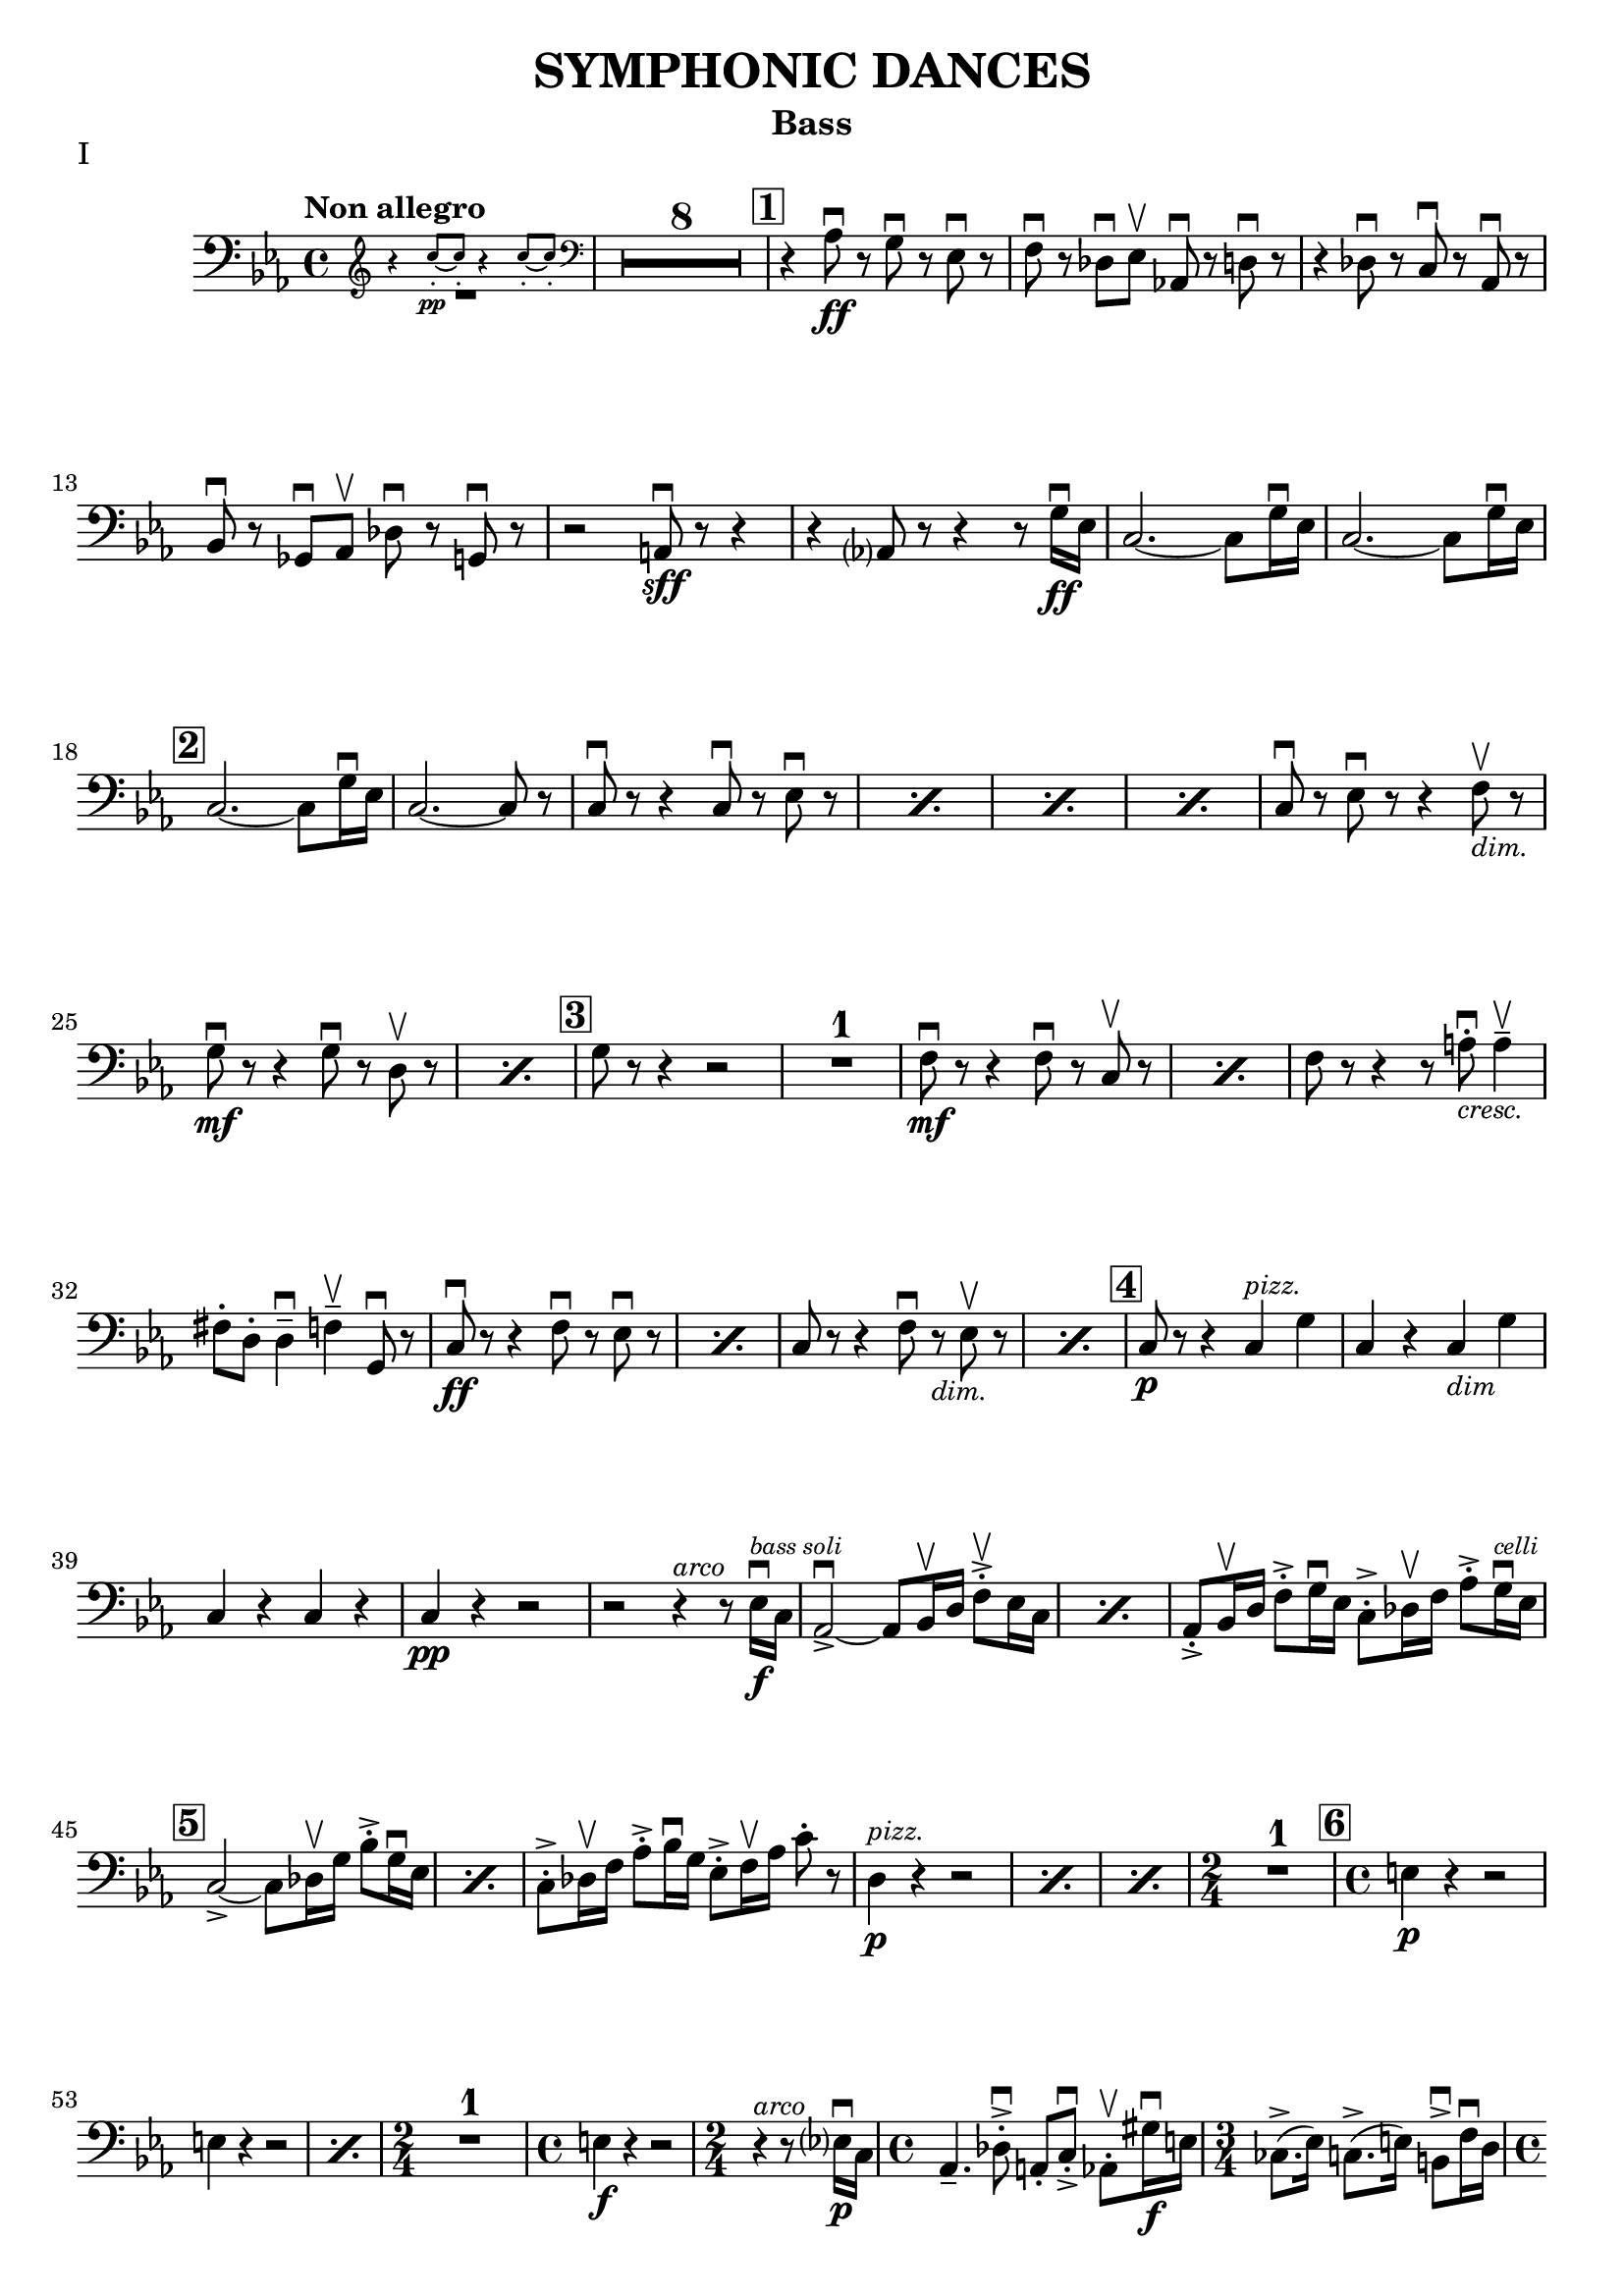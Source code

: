 \version "2.24.3"

rit = \markup { \small \italic rit. }
pizz = \markup { \small \italic pizz. }
arco = \markup { \small \italic arco }
dim = \markup { \small \italic dim. }
cresc = \markup { \small \italic cresc. }

\header {
  title = "SYMPHONIC DANCES"
  instrument = "Bass"
  %{copyright = \markup { \small \italic "Engraving Ⓒ Mark Tomko, 2024" }%}
  tagline = #f
}

\paper {
  #(set-default-paper-size '(cons (* 13 in) (* 10 in)))
}

mvtinotes = \relative {
  \set restNumberThreshold = 0
  \override MultiMeasureRest.expand-limit = 2
  \set Score.rehearsalMarkFormatter = #format-mark-box-numbers
  \time 4/4
  \clef bass
  \key ees \major
  \tempo "Non allegro"
  \romanStringNumbers
  \set stringNumberOrientations = #'(down)
  %{ starts page 1 %}
  <<
    \new CueVoice {
      \cueClef "treble" \stemUp r4 c''8-.\pp~ 8-. r4 c8-.~8-. \cueClefUnset
    } \\ R1
  >>
  | \compressMMRests R1*8
  | \mark \default r4 aes,8\ff\downbow r g\downbow r ees\downbow r
  | f8 \downbow r des\downbow ees\upbow aes,!\downbow r d\downbow r
  | r4 des8\downbow r c\downbow r aes\downbow r \break
  | bes8\downbow r ges\downbow aes\upbow des\downbow r g,\downbow r
  | r2 a8\sff\downbow r r4
  | r4 aes?8 r8 r4 r8 g'16\ff\downbow ees
  | c2.~c8 g'16\downbow ees
  | c2.~c8 g'16\downbow ees\break
  |\mark \default c2.~c8 g'16\downbow ees
  | c2.~c8 r
  | \repeat percent 4 { c8\downbow r r4 c8\downbow r ees\downbow r }
  | c8\downbow r ees\downbow r r4 f8_\markup { \italic \small "dim."}\upbow r \break
  | \repeat percent 2 { g8\mf\downbow r r4 g8\downbow r8 d8\upbow r  }
  | \mark \default g8 r r4 r2
  | R1
  | \repeat percent 2 { f8\mf\downbow r8 r4 f8\downbow r c\upbow r }
  | f8 r r4 r8 a8_\markup { \italic \small "cresc." }-.\downbow a4\tenuto\upbow \break
  | fis8-. d-. d4\tenuto\downbow f\tenuto\upbow g,8\downbow r
  | \repeat percent 2 { c8\ff\downbow r r4 f8\downbow r ees\downbow r }
  | \repeat percent 2 { c8 r r4 f8\downbow r_\markup { \small \italic "dim." } ees8\upbow r }
  | \mark \default c8\p r r4 c4^\markup { \small \italic "pizz." } g'
  | c,4 r c_\markup { \small \italic "dim" } g' \break
  | c,4 r c r
  | c4\pp r r2
  | r2 r4^\markup{ \small \italic "arco" } r8 ees16\f\downbow^\markup { \tiny \italic "bass soli" } c16
  | \repeat percent 2 {aes2~\accent\downbow aes8 bes16\upbow d f8-.\accent\upbow ees16 c}
  | aes8-.\accent bes16\upbow d f8-.\accent g16\downbow ees c8-.\accent des16\upbow f aes8-.\accent g16^\markup { \tiny \italic "celli" }\downbow ees16 \break
  | \mark \default \repeat percent 2 {  c2~\accent c8 des16\upbow g bes8-.\accent g16\downbow ees }
  | c8-.\accent des16\upbow f aes8-.\accent bes16\downbow g ees8-.\accent f16\upbow aes c8-. r8
  | \repeat percent 3 { d,4^\markup {\small \italic pizz. }\p r r2 }
  | \time 2/4 R2
  | \mark \default \time 4/4 e4\p r r2 \break
  | \repeat percent 2 { e4 r r2 }
  | \time 2/4 R2
  | \time 4/4 e4\f r r2
  | \time 2/4 r4^\markup { \small \italic "arco" } r8 ees?16\p\downbow-1 c-4
  | \time 4/4 aes4.\tenuto-4 des8-.\accent\downbow-4 a-.-0 c-.\accent\downbow-2 aes8-.\upbow-4 gis'16\f\downbow-1 e-2
  | \time 3/4 ces8.\accent-2 (ees16-1) c8.\accent-4 (e16-2) b8\accent\downbow-2 f'16\downbow-4 d-0 \pageBreak
  | \time 4/4 bes4.\p  ees8-.\accent\downbow b-. d-.\accent bes8-.\upbow bes'16\f\downbow-2 ges-4
  | \time 3/4 ees8-.-1 a16\upbow-2 f-4 d8-.-0 aes'16\downbow-1 e-2 des8-.-4 g16\upbow-0 e?-1
  | \mark \default \time 4/4 c8-.\upbow-2 r r4 r2
  | R1
  | c4^\markup { \small \italic "pizz." }\p r r2
  | R1 \break
  | \time 3/4 R2.
  | \time 4/4 R1
  | \time 3/4 e8^\markup { \small \italic "arco" }\sf\downbow r r4 r4
  | \time 4/4 R1
  | \time 3/4 R2.
  | \mark \default \time 4/4 r8 des8\p-.\upbow bes4~ bes8 e16\downbow des? bes8-. f'-.\break
  | bes,8-. ges'16-.\downbow d-. bes4~\f\accent\> bes8\! r r4
  | r8 d-.\p\upbow b4.\tenuto f'16_\markup { \small \italic "cresc." }\downbow d b8 fis'
  | b,8 g'16\downbow dis b!4~\f\accent\> b8\! r r4
  | r8 fis'8-._\markup { \small \italic "marcato" }\downbow bes,!-.\upbow d16\downbow b fis2\accent~
  | fis8 aes'-.\upbow c,-.\downbow e16\downbow cis gis2~\accent \break
  | gis8 d'-.\mf\upbow d4\tenuto ees8-._\markup{ \small \italic "cresc." }\upbow e-.\upbow e4\tenuto
  | f8-.\upbow g-.\upbow g4\tenuto\downbow aes?8\tenuto\upbow r g\downbow r8
  | \mark \default c,8\sff\downbow r r4 f8\downbow r ees\downbow r
  | c8\downbow r r4 f8\downbow r ees\downbow r
  | c8\downbow r r4 r2 \break
  | c4^\markup { \small \italic "pizz." }\p r r2
  | c4 r r2
  | c4 r f_\markup { \small \italic "dim." } ees
  | c4 r f ees
  | \mark \default c4 r c g
  | c4 r c g
  | c4 r c r \break
  | c4 r r2
  | R1
  | \compressMMRests R1*2^\markup { \small \italic "poco a poco rall." }
  \bar "||" \key e \major \compressMMRests R1 * 5
  \bar "||" \textMark \markup { \magnify #0.9 "Lento" } \compressMMRests R1*4
  | \mark \default \compressMMRests R1*3 \break
  | \compressMMRests R1*4
  | \mark \default
  | \compressMMRests R1*5
  | \time 2/4 R2
  | \time 4/4 \compressMMRests R1*2
  | \mark \default \compressMMRests R1*4
  | \time 3/4 \compressMMRests R2.*3 \break
  | \time 2/4 R2
  | \time 3/4 R2.
  | \time 2/4 R2
  | \time 3/4 R2.
  | \mark \default \time 4/4 <<
    \new CueVoice {
      \stemUp r2^"Cello" r4 \cueClef "tenor" cis'8 (e)
    } \\ R1
  >>
  | \compressMMRests R1*2
  | <<
    \new CueVoice {
      dis8\tenuto b\tenuto gis2\tenuto \cueClefUnset s4
    } \\
    { r2 r4 fis^\markup{ \tiny "2 bassi" }^\markup{ \tiny \italic "pizz." }\pp }
  >>
  | e4 r d r \break
  | cis4 r r2
  | \compressMMRests R1*2
  | r2^\markup { \tiny "2 bassi" } r4 b'4\p
  | \mark \default a4 r g_\markup { \small "dim." } r
  | fis\pp r r2
  | \compressMMRests R1*2
  | \time 2/4 R2 \pageBreak
  | \time 4/4 \compressMMRests R1*2
  | \mark \default \compressMMRests R1*6
  | \time 2/4 R2
  | \mark \default \time 4/4 r4^\markup { \small \italic "arco" } cis2.^\markup{ \small \italic "tutti"}\pp\downbow~
  | cis1~
  | \time 3/4 cis2.\upbow
  \bar "||" \time 4/4 cis1\tweak X-offset -1 ^\markup{ \small \italic "a tempo piu mosso" }\pp~
  | cis1~ \break
  | cis8 r r4 r2
  | \compressMMRests R1*3
  | cis1^\markup { \small \italic "poco a poco accel." }\tenuto\downbow
  | cis1\tenuto
  | cis1\tenuto~
  | cis4_\markup { \small \italic "cresc." } cis2 cis4~
  | cis4 cis\tenuto\upbow cis\f\tenuto cis\accent \break
  \bar "||" \key c \major \time 3/4 fis4\tweak X-offset -2 ^\markup { "Tempo I"}\mf\downbow bes d,
  | a'4 cis,_\markup{ \small \italic "cresc." } f
  | c!4 e aes
  | ees4 g b,
  | \time 4/4 ees1\ff~
  | ees2.~ees8_\markup { \small \italic "dim." } \tweak X-offset -3 \upbow  r
  | \mark \default \time 3/4 ees'4^\markup { \small \italic "pizz." }\p r r
  | R2. \break
  | ees4 r r
  | R2.
  | \time 4/4 ees4 r r2
  | ees4 r r2
  | \compressMMRests R1*2
  | \mark \default des,2.^\markup { \small \italic "arco" }\tenuto\accent\mf\>\downbow aes4\upbow
  | f'2.\tenuto\accent\mf\downbow\> c4\upbow\!\break
  | aes4_\markup { \small \italic cresc. } f8\accent\upbow r bes4\downbow fis8\accent\upbow r
  | b!8-.\downbow c4\tenuto\upbow gis\tenuto d'\tenuto bes8~
  | \mark \default bes8\f e-.\upbow e,4\tenuto~ e8 fis-.\upbow e4\tenuto~
  | \time 3/4 e8 [fis-.] e fis e4\tenuto~
  | \time 4/4 e8 e'\accent\upbow e,4\accent~ e8 f!-.\upbow e4\accent~\break
  | e8 [f-.] e-. f-. e4.\tenuto f'8_\markup { \small \italic "cresc."}\accent\upbow
  | f,4.\accent\downbow g'8\accent g,4.\accent f'8\accent
  | f,8-.\ff [f-.] f-. a!-. f-. [a] f-. r
  | \mark \default r4 des'^\markup{ \small \italic "pizz."}\f r des
  | r4 des r des
  | \compressMMRests R1*4 \break
  \bar "||" \key ees \major R1
  | \time 2/4 R2
  | \time 4/4 r8^\markup {\small \italic "arco" }_\markup{ \small \italic "molto marcato" } aes'!8-.\downbow g-.\downbow ges-.\downbow f-.\downbow [e!]-.\downbow ees-.\downbow aes,-.\downbow
  | d8-.\downbow r r4 des8-.\downbow r g,-.\downbow r
  | r2 a8-.\sff\downbow r r4 \break
  | r4 a8-.\downbow aes-.\upbow r4 r8 g'16\ff\downbow ees
  | \mark \default \repeat percent 3 { c2.\accent~ c8 g'16\downbow ees }
  | c2.~ c8 r
  | \repeat percent 2 { c8\downbow r r4 c8\downbow r ees\downbow r } \pageBreak
  | \repeat percent 2 { c8 r r4 c8\downbow r ees8\downbow r }
  | c8\downbow r ees8\downbow r r4 f8_\markup { \small \italic "dim."}\upbow r
  | \mark \default g8\mf r r4 g8\downbow r d\upbow r
  | g8 r r4 g8\downbow r d\upbow r
  | g8 r r4 r2 \break
  | R1
  | f8\accent\mf\downbow r r4 f8\downbow r c\upbow r
  | f8\downbow r r4 f8\downbow r c\upbow r
  | f8 r r4 r2
  | r2 r4 g4^\markup { \small \italic "pizz." }\mf
  | e4 fis d f \break
  | \time 2/4 des4 g
  | \mark \default \time 4/4 aes,1^\markup { \small \italic "arco" }\downbow\tweak X-offset 6\upbow~
  | aes2\tweak X-offset -3 _\markup { \small \italic "cresc." } aes'8\downbow r g\accent\downbow r
  | c,8\ff\downbow r r4 f8\downbow r ees\downbow r
  | c8 r r4 f8\downbow r ees\downbow r
  | c8 r r4 r2 \break
  | \repeat percent 2 { c4^\markup { \small \italic "pizz." }\p r r2 }
  | \repeat percent 2 { c4 r f_\markup { \small \italic "dim." } ees }
  | \mark \default c1^\markup { \small \italic "arco" }\p\downbow~
  | c8 r r4 g'^\markup { \small \italic "pizz." } g
  | c,1^\markup { \small \italic "arco" }\p\downbow~
  | c8 r r4 aes'^\markup { \small \italic "pizz." } aes \break
  | c,2^\markup{ \small \italic "arco"}\downbow~ c8 r^\markup { \small \italic "pizz." } aes'4\accent
  | \mark \default c,1:32^\markup { \small \italic "arco" }\pp\accent
  | c1:\accent
  | c1:\accent
  | c1:
  | c1:
  \bar "||" \key c \major c8\pp r r4 r2
  | r2 a'2\p\upbow
  | g1 \break
  | f2.\upbow e?4\upbow
  | \mark \default d1~
  | d2 e2\upbow
  | f1~
  | f1
  | e1~
  | e1
  | d2 des2\upbow
  | g,1
  | \mark \default c8 r r4 r2 \break
  | \startMeasureCount c4^\markup { \small \italic "pizz." }\pp r r2
  | \repeat unfold 5 { c4 r r2 }
  | c4 r r2 \stopMeasureCount
  | \mark \default c4 r r2 \break
  | <<
    { r2 g4 r | c4 r r2 | r2 g4 r | c4 r r2 | c1^\markup { \small \italic arco }\pp\upbow | \once \override Script.script-priority = -100 c1\fermata\downbow }
    \new Staff {
      \key c \major
      \once \omit Staff.TimeSignature
      \clef bass r2 g4 r | c4 r r2 | r2 g4 r | c4 r r2 | c4^\markup { \small \italic "pizz." }\pp r r2  | c4 r r2\fermata
    }
  >>
  \bar "||" \pageBreak
}

mvtiinotes = \relative {
  \set restNumberThreshold = 0
  \override MultiMeasureRest.expand-limit = 2
  \set Score.rehearsalMarkFormatter = #format-mark-box-numbers
  \clef bass
  \key g \minor
  \time 6/8
  \tempo "Andante con moto (Tempo di Valse)"
  \compressMMRests R2.*3^\markup { "Tempo rubato, a tempo"}
  aes,4\tweak X-offset -7 _\pizz\sf r8 aes4 r8
  | aes4_\dim r8 d4 r8
  | aes4\p r8 d4_\dim r8
  | \time 9/8 c4_\cresc  r8 bes4 r8 a?4\f r8 \break
  | \time 6/8 R2.^\markup { \small Tempo }
  | \mark 30 \compressMMRests R2.*3^\markup { \small rubato }
  | aes4^\markup { \small \italic "a tempo" }\sfz r8 aes4 r8
  | aes4_\dim r8 d4 r8
  | aes4\p r8 d4 r8
  | \time 9/8 c4_\cresc  r8 bes4 r8 a4\f r8 \break
  | \time 6/8 \compressMMRests R2.*3^\markup { \small "Tempo rubato" }
  | \mark \default \repeat percent 2 { d4^\markup { \small \italic "a tempo" }\f r8 aes4 aes'8 }
  | d,4_\dim r8 d4 r8
  | d4\p r8 r4 r8
  | R2.
  | a4\p r8 r4 r8 \break
  | R2.
  | a'4 r8 r4 r8
  | R2.
  | a,4 r8 r4 r8
  | aes4 r8 r4 r8
  | \compressMMRests R2.*2
  | \mark \default g4 \pp r8 d'4 r8 \break
  | f4 r8 c4 r8
  | a4 r8 d4 r8
  | ees4 r8 e4 r8
  | fis4 r8 f4_\markup { \small \italic "poco cresc." } r8
  | ees?4 r8 aes4 r8
  | d4\mf r8 r4 r8
  | R2. \break
  | \time 9/8 \mark \default R4.*3
  | \time 6/8 \compressMMRests R2.*2
  | r4 r8\p a,4 r8
  | d4 r8 c4 r8
  | bes4 r8 a4 r8
  | g4 r8 d'4 r8
  | f4 r8 c4 r8 \break
  | a4 r8 d4 r8
  | ees4 r8 e4 r8
  | \mark \default fis8_\markup { \small \italic "poco cresc." } g fis f4 r8
  | ees4 r8 aes,4 r8
  | d4 r8 r4 r8
  | R2.
  | \time 9/8 g,4\f r8 bes4 r8 ees4 r8 \break
  | \time 6/8 d4\mf r8 bes4 r8
  | f'4\f r8 d4 r8
  | aes4 r8 a8_\dim [r d]
  | g4\p r8 c,4 r8
  | bes4 r8 a?4_\dim r8
  | aes4 r8 g4 r8
  | \mark \default r4 r8\pp f4 r8 \pageBreak
  | r4 r8 e4 r8
  | b'4.^\arco bes4._\cresc
  | aes4.\f g8 r r
  | r4 r8\p a4^\pizz r8
  | r4 r8 aes4 r8
  | ees'4.^\arco\p d4._\cresc
  | c4. b4\upbow d8\downbow \break
  | \mark \default fis,4.\f\upbow gis4.\>\downbow
  | a4\!\upbow r8 aes4^\pizz\p r8
  | a!4 r8 b4.\f^\arco\downbow\>
  | c4\! r8 b4\p^\pizz r8
  | c4 r8 d4\mf r8
  | g4\p r8 a4 r8
  | bes4 r8 bes,4 r8 \break
  | ees4 r8 f4 r8
  | fis4 r8 fis,4 r8
  | b4\p r8 ees4 r8 fis4 r8 aes4 r8
  | \mark \default \compressMMRests R2.*2
  | r4 r8\f c,4^\arco\upbow r8
  | b4 r8 bes4_\dim r8 \break
  | \tempo "L'istesso tempo" aes4\p^\pizz r8 ees'4 r8
  | fis4 r8 cis4 r8
  | bes4 r8 ees4 r8
  | R2.
  | \mark \default \compressMMRests R2.*4
  | \mark \default \time 9/8 aes,4\f r8 ces4 r8 fes4_\dim r8 \break
  | \time 6/8 ees4 r8 ces4 r8
  | ges'4 r8 ees4_\dim r8
  | a,!4 r8 bes [r ees]
  | aes,4\p r8 r4 r8
  | R2.
  \bar "||" \compressMMRests R2.*3^\markup { \small \italic "a tempo meno mosso" }
  | R2._\markup { \small \italic "poco accel." } \break
  \bar "||" \key c \major \tempo "Tempo precedente" e'?4\p r8 r4 r8
  | e4 r8 r4 r8
  | e4_\cresc c4 r8 r8
  | \time 3/8 f4 g8_\dim
  | \time 6/8 e4\p r8 r4 c8
  | \mark \default f4 r8 r4 r8
  | f4 r8 r4 r8
  | f4_\cresc des4 r8 r
  | \time 3/8 fis4 aes8
  | \time 6/8 des,4\f r8 ees4\mf r8
  | des4 r8 c4 r8
  | bes4_\dim r8 aes4 r8
  | ges4\p r8 r4 r8
  | \mark \default bes4\pp r8 r4 r8 \break
  | bes4 r8 r4 r8
  | g4 r8 r4 r8
  | g4 r8 r4 bes8
  \bar "||" \repeat percent 2 { ees4^\markup { \small \italic "a tempo poco meno mosso"} r8 r4 r8 }
  | ees4 r8 r4 r8
  | R2. \pageBreak
  | \mark \default \repeat percent 2 { des4 r8 r4 r8 }
  | des4 r8 r4 r8
  | \compressMMRests R2.*6
  \bar "||" \tempo "Tempo primo" r4 r8 b4 r8
  | e4.^\arco\>\downbow~ e8\! r8 r8
  | r4 r8 b4\f^\pizz r8 \break
  | e4.^\arco~\> e8\! r8 r8
  | R2.
  | \mark \default cis4.\f\downbow~ cis8 r8 r8
  | R2.
  | cis4.\downbow~ cis8 r8 r8
  | cis2.\mf\downbow~\>
  | cis8\p r8 r8 r4 r8 \break
  | \compressMMRests R2.*2
  | \mark \default \time 9/8 \compressMMRests R4.*6
  | \time 6/8 \compressMMRests R2.*2
  | r4 r8\f b4^\pizz r8
  | \mark \default e4.^\arco\>~ e8\! r8 r8
  | r4 r8\f b8^\pizz b8 r8
  | \time 9/8 e4.^\arco\< r4\! r8 r4 r8 \break
  | \time 6/8 R2.
  | a,4^\pizz\f r8 d4 r8
  | a4_\dim r8 d4 r8
  | d4\p r8 r4 r8
  | \compressMMRests R2.*2
  | \mark \default aes4\f r8 d4 r8
  | aes4_\dim r8 d4 r8 \break
  | d4\p r8 r4 r8
  | \compressMMRests R2.*2
  \bar "||" \key g \minor d4\f r8 aes4 r8
  | d4 r8_\dim aes4 r8
  | d4 r8 d4 r8
  | d4\p r8 r4 r8
  | \compressMMRests R2.*2 \break
  | \compressMMRests R2.*2^\markup { \small \italic "rit. _ _ _"}
  \bar "||" \tempo "a tempo come prima" g,8^\arco-.\pp r r d'-. r r
  | f8-. r r c-. r r
  | a8-. r r d-. r r
  | ees8-. r r e-. r r
  | fis8-. r r f-. r r \break
  | ees8-. r r aes,-. r r
  | d-. r r c-. r r
  | bes8-. r r a-. r r
  | \mark \default \time 9/8 g8-. r r bes-. r r c-. [r a-.]
  | \time 6/8 d8-. r r ees-. r r \break
  | \time 9/8 bes8-. r r des-. r r ees8-. [r c-.]
  | \time 6/8 f8-. r r cis4.\f\upbow
  | fis,4. gis
  | a4. b
  | c4. d
  | \time 9/8 ees4^\markup { \small \italic "rit. _ _ _ _ _ _ _ _ _"} r8 r4 r8 r4 r8 \pageBreak
  | \time 6/8 g,4.^\markup { \small \italic "a tempo" }\ff a4.
  | bes8 r r \bar ";" r a4
  | bes4. c
  | cis8 r r r c4\upbow
  | cis4. ees!
  | \mark \default aes,4.\f bes!
  | b4. d
  | e4. fis \break
  | g4. bes,\>
  | c4.\mf ees8 r r
  | fis,8^\pizz_\dim r r aes r r
  | d8\p r r d' r r
  | \override TextSpanner.bound-details.left.text = #"poco a poco accel."
  \override TextSpanner.after-line-breaking = #ly:spanner::kill-zero-spanned-time
  \repeat percent 3 { d,8\startTextSpan r r d' r r } \break
  | \mark \default \repeat percent 4 { d,4\pp r8 r4 r8 }
  | g,8\sf r a\mf r bes r
  | b8_\dim r c r d r
  | \repeat percent 2 { f4\p r8 r4 r8 \stopTextSpan }
  \bar "||" \tempo Vivo \repeat percent 2 { f4 r8 r4 r8 } \break
  | \repeat percent 2 { f4_\cresc r8 r4 r8 }
  | bes,8\f r c r des r
  | d8_\dim r ees r f\p r
  | \mark \default \repeat percent 4 { d4\mf r8 r d'4 }
  | R2. \break
  | r4^\arco bes8\downbow r a r
  | g8 r fis r f r
  | e8 r ees r4 r8
  | \mark \default \time 9/8 d8\f\downbow r r r4 r8 d\accent\downbow d r
  | aes8 r r r4 r8 aes8\accent\downbow aes r \break
  | \time 6/8 des8 r bes\downbow r d\upbow r
  | bes8 des r bes\upbow r d16\downbow d
  | \mark \default d8\sf r r r^\pizz g,8\f r
  | a8 r bes r bes b
  | c8 r d r ees r \break
  | ees8 f fis r aes r
  | a!8_\dim [r a] bes c r
  | d8 r ees r4 r8
  | \mark \default g,,8-.^\arco\pp r r bes-.\upbow r r
  | b8-. r r d-. r r
  | g8 -. r r f-. r  r \break
  | ees8-. (r bes-.) d-. r r
  | g4^\pizz r8 r4 r8
  | R2.
  \bar "||" \mark \default g,8^\arco^\markup { \small \italic "a tempo poco meno mosso" }-.\pp r r ees'-. r r
  | fis,8-. r r a-.\upbow [r d-.\upbow]
  | g,8 r r ees' r r \break
  | fis8 r r a,\upbow [r d\upbow]
  | \mark \default g,8\pp r r g4^\pizz\p r8
  | g4_\cresc r8 g4 r8
  | \time 9/8 g4 r8 g4 r8 g4 r8
  | g4\ff g4_\dim g4 g4 r8
  | g4\p r8 g16^\arco-.\pp \downbow g-.\upbow g8-.\downbow r g8^\pizz\accent g-. r \fine \pageBreak
}

mvtiiinotes = \relative {
  \set restNumberThreshold = 0
  \override MultiMeasureRest.expand-limit = 2
  \set Score.rehearsalMarkFormatter = #format-mark-box-numbers
  \clef bass
  \key d \major
  \time 6/8
  \tempo "Lento assai"
  d8\sf\downbow r r r4 r8
  | \compressMMRests R2.*2
  | \time 9/8 \tweak X-offset 18 \textMark \markup \fermata \compressMMRests R4.*6
  | \time 6/8 \compressMMRests R2.*5
  | r4\fermata r8 r4 r8 \break
  | \mark 56 \time 9/8 \tempo "Allegro vivace" d8^\pizz\p r r r4 r8 r4 r8
  | \time 6/8 R2.
  | r4^\arco r8 ees8\sff\downbow r r
  | R2.
  | r4 r8 g,_\cresc (bes) e,-.
  | a\tenuto\f (c) fis,-. r4 r8 \break
  | a8-. cis!-. r b\sff\downbow r r
  | r4 r8 ees4\ff\downbow r8
  | ees4 r8 ees4\downbow r8
  | ees4 r8 ees4 r8
  | \mark \default \compressMMRests R2.*6
  | d8\sff\downbow r r d-.\ff\downbow d-.\upbow r \break
  | d8-. d-. r d-. d-. r
  | \mark \default \time 9/8 d8 r r r4 r8 r4 r8
  | R4.*3
  | d8\sfz\downbow r r r4 r8 r4 r8
  | \compressMMRests R4.*9
  | c4._\markup { \small \italic "sempre" }\accent b8-.\f\upbow c-8\upbow b\tenuto\downbow (bes\>) a\upbow aes\! \break
  | \mark \default \time 6/8 g8-. r r r4 r8
  | R2.
  | \time 9/8 f4.\accent\downbow e'8\upbow f\upbow e\tenuto (ees) d-. des-.
  | \time 6/8 c8\f r r r4 r8
  | R2.
  | \time 9/8 bes8\sf\downbow r8 r8 r4 r8 r4 r8 \break
  | bes8\f\downbow r r bes\downbow r r bes\downbow r r
  | R4.*3
  | \mark \default a8\sf\downbow r r r4 r8 r4 r8
  | \compressMMRests R4.*6
  | g8^\pizz\sf r r r4 r8 r4 r8
  | b8\p r r r4 r8 r4 r8 \break
  | ees8 r r r4 r8 r4 r8
  | \compressMMRests R4.*6
  | \mark \default \time 6/8 f4\sf r8 r4 r8
  | \compressMMRests R2.*3
  | \time 9/8 \compressMMRests R4.*9
  | \mark \default \time 6/8 e4\sf r8 r4 r8
  | \compressMMRests R2.*3 \break
  | \time 9/8 R4.*3
  |  c8^\arco\f r r r4 r8 r4 r8
  | c8\f r r r4 r8 r4 r8
  | r8 f-.\p\downbow g-. e-. f-._\cresc d-. e-. c-. d-.
  | \mark \default \repeat percent 2 { b8-.\f r r r4 r8 r4 r8 }
  | r8\p e-.\downbow fis-. d-. e-. c-. d-._\dim b-. c-.
  | a8\pp r r r4 r8 r4 r8
  | a8^\pizz\p r r r4 r8 r4 r8
  | R4.*3
  | \mark\default \repeat percent 2 { g8\p r r r4 r8 r4 r8 } \break
  | \compressMMRests R4.* 12
  | \time 6/8 \compressMMRests R2.*2
  | \mark \default \time 9/8 R4.*3
  | \time 6/8 R2.
  | \time 9/8 R4.*3
  | \time 6/8 \compressMMRests R2.*2
  | \time 9/8 R4.*3
  | \time 6/8 R2. \pageBreak
  | \mark \default \time 9/8 b'8^\arco-.\accent\mf\upbow a16 g f8\tenuto~ f g e\tenuto~ e f-. d-.
  | g-.\accent\upbow f16_\cresc e d8\tenuto~ d e c\tenuto~c d-. b-.
  | e8-.\f d-. c-. b-._\dim a-. g-. f-. e-. d-.
  | e8-. r r r4 r8 r4 r8 \break
  | e'4^\pizz\p r8 \bar ";" r e4 \bar ";" r8 e4
  | e4 r8 r e4 r8 e4
  | \time 6/8 e4 r8_\dim b8 e4
  | \mark \default \time 9/8 e4\p r8 r e4 r8 e4
  | e4 r8 r8^\arco b8-.\mf\downbow c-. d-. c-. b-.
  | a8-.\upbow b-. c-. e-. d-. c-. b-. c16 b a8
  | g8-.\upbow a-. b-. d-. c-. b-. c-. b16 a g8
  | \time 6/8 a-._\dim g-. f-. r4 r8
  | r4 r8 b-.\mf\upbow c-. b-.
  | \mark \default \time 9/8 a8-._\dim g-. d'-. r4 r8 r4 r8 \break
  | d8-._\cresc\upbow g-. d-. e-. a-. e-. fis-. b-. fis-.
  | g8-.\f a,-. b-. c-. d-. e-. b4.\accent
  | e8\upbow r r r4 r8 r4 r8
  | e8-.\f\downbow d-. c-. b-. a-. g-. fis-. e-.\upbow d'-.\upbow
  | e2.\mf\downbow~ e4. \break
  | e2.\mf\upbow~ e4.
  | \mark \default \time 6/8 e4._\dim\downbow b8-.\downbow e4\tenuto \upbow
  | \time 9/8 e2.\mf\downbow~ e4.
  | e2.~ e4.
  | \time 6/8 a,4\tenuto\downbow b8\tenuto\upbow~ b c des
  | \time 9/8 aes4\tenuto a8\tenuto~a8 b-._\dim c-. b-. e4\tenuto\upbow \break
  | \time 6/8 e4.\f\downbow~ e8 bes'4\tenuto\upbow
  | e,4.~ e8 bes'4\tenuto
  | e,4.~ e8 bes4\tenuto
  | e4.~ e8 bes4\tenuto
  | \mark \default e8-.\downbow dis4\accent\upbow e8-.\downbow bes'4\accent\upbow
  | e,8-. dis4\accent e8-. bes4\accent \break
  | e8-.\downbow dis-. d\tenuto~ d dis-. e\tenuto~
  | e8 d!-. cis-. c-. b-. bes-.
  | e8-. r r r4 r8
  | r4\fermata r8 r4 r8
  \bar "||" \tempo "Lento assai. Come prima" R2.
  | \time 9/8 R4.*3
  | r2. r4\fermata r8 \break
  | \time 6/8 \compressMMRests R2.*6
  \bar "||" \time 9/8 \tempo "L'istesso tempo" e4^\pizz\p r8 r4 r8 r4 r8
  | \repeat unfold 2 { e4 r8 r4 r8 r4 r8 }
  | e4\sf r8 r4 r8 r4 r8
  | \mark \default e4\p r8 r4 r8 r4 r8 \break
  | \repeat unfold 2 { e4 r8 r4 r8 r4 r8 }
  | e4\sf r8 r4 r8 r4 r8
  | \time 6/8 e4\p r8 r4 r8
  | \repeat unfold 2 { e4 r8 r4 r8 } \break
  | e2.\mf^\arco\downbow
  | e2.
  | e2.~
  | \mark \default e8 r r r4 r8
  | \compressMMRests R2.*3
  | \once \set restNumberThreshold = 2 R2.\fermata
  \bar "||" \time 9/8 \key c \major \textMark \markup { \small "Celli" } \compressMMRests R4.*12 \pageBreak
  | \mark \default \tweak X-offset -0.0 \textMark \markup { \tiny "Bass" } cis4.:32^\markup { \small tremolo. }\pp c2.:
  | c4.:32\< ces4.:\! bes4.: \tweak X-offset -5 \tweak direction #DOWN \textMark \markup { \small \italic "poco"}
  | bes4.:32\> a4.:\! aes4.:
  | aes2.:32 aes8 r r
  | r4 r8 aes4^\pizz\p r8 r4 r8
  | \tuplet 2/3 { aes8 aes8 } r4 r8 r4 r8 \break
  \bar "||" \key des \major \tempo "L'istesso tempo, ma agitato" \compressMMRests R4.*6
  | \time 6/8 \compressMMRests R2.*6
  | <<
    \new CueVoice {
      \cueClef "treble" \stemUp r8^\markup { \tiny "1st Vlns."} r des''8 d4 (des8) \cueClefUnset
    } \\
    R2.
  >>
  | f,,,2.\f\downbow
  | \mark \default \time 9/8 fis2._\dim (aes?4.)
  | des!2.\p~ des8 r r \break
  | \time 6/8 \compressMMRests R2.*5
  | \mark \default \time 9/8 gis,2.\f\downbow gis4.\upbow
  | a2. b4._\dim\downbow
  | e2._\cresc\upbow~ e4.
  | \repeat percent 3 { des?2.\f\downbow~ des4._\> <>\! } \break
  | des4._\dim~ des8 r r r4 r8
  | \mark \default des2.\f~ des4.
  | \repeat unfold 2 { des2.~ des4. }
  | des2.\>~ des4.\!~
  | \time 6/8 des4.\pp r4 r8 \break
  | <<
    { r4^\pizz r8 a'4\f r8 | aes!4\mf r8 r4 r8 | r4 r8 a4\f r8 | \mark \default \time 9/8 a8\p r r r4 r8 r4 r8 | R4.*3 }
    \new Staff {
      \key des \major
      \once \omit Staff.TimeSignature
      \once \set Staff.explicitKeySignatureVisibility = #end-of-line-invisible
      \clef bass r4^\pizz r8 d,4\f r8 | des!4\mf r8 r4 r8 | r4 r8 d4\f r8 | des8\p r r r4 r8 r4 r8 | R4.*3
    }
  >> \break
  | \textMark \markup { \tiny unis } d2.\p^\arco_\cresc~ d8 r r
  | fis,4.\f\downbow~ fis4 f8\upbow fis4.\downbow
  | bes?4\upbow a8\downbow~ a8_\dim bes\upbow (b) d4.\downbow
  | ges?8\p r r r4 r8 r4 r8
  | \mark \default \time 6/8 ges2.\p\<\upbow~
  | ges4.\! g4.\>\downbow \break
  | <<
    { ges!2.\<~ | ges4.\! g4.\> | ges!2.\p\<~ | ges4.\f g4.\> | ges!2.\p\<~ | ges4.\! g4.\>\upbow | \mark \default des?8\sf\downbow r r r4 r8 }
    \new Staff {
      \key des \major
      \once \omit Staff.TimeSignature
      \once \set Staff.explicitKeySignatureVisibility = #end-of-line-invisible
      \clef bass
      ges!2.\<~ | ges4.\! g4.\> | ges,!2.\p\< | ges4.\f g4.\> | ges!2.\p\<~ | ges4.\! g4.\>\upbow | des'?8\sf\downbow r r r4 r8
    }
  >> \pageBreak
  | r4^\markup {\small unis. } r8^\pizz g4\f r8
  | des4 r8 r4 r8
  | r4 r8 e4 r8
  | bes4 r8 r4 r8
  | r4 r8 des4_\dim r8
  | \time 9/8 R4.*3 \break
  | \mark \default \time 6/8 des2.^\arco\p \tweak X-offset -5.9 \tweak direction #DOWN \textMark \markup { \small \italic "poco cresc" }
  | des2.\!
  | des2.\mf
  | des2._\dim
  | des2.\pp\downbow~
  | des2.\upbow
  | des2._\markup { \small \italic "poco cresc." }~
  | des4. aes4._\dim\upbow \break
  | des2.\pp
  | des2.\tenuto
  | des2._\dim~ (
  | des4. aes4.)
  | \mark \default des2.\p\upbow
  | des2.
  | des2._\markup { \small \italic "poco a poco dim." }
  | des2. \break
  | des4.~ des8 r r
  | des4.\downbow~ des8 r r
  | des2.\upbow
  | \tieUp des2.\downbow~
  \bar "||" \key c \major \time 9/8 \tempo "Allegro vivace" des!8 \tieNeutral r r r4 r8 r4 r8
  | \compressMMRests R4.*12
  | \time 6/8 R2.\break
  | \mark \default \time 9/8 \compressMMRests R4.*6
  | \time 6/8
  <<
    \new CueVoice {
      \time 6/8 \stemUp <<bes'8^\markup { \tiny "Bsns." } f8>> <<a des,>> <<aes' e>> <<g c,>> <<ges' ees>> <<g e>>
    } \\
    R2.
  >>
  | \time 9/8 r4^\markup { \tiny "Bassi" } r8 e8-.\pp\upbow r ees-. r des-. r
  | a8\accent r r r4 r8 r4 r8
  | R4.*3
  | a8\accent\f\downbow r r r4 r8 r4 r8 \break
  | R4.*3
  | \mark \default \time 6/8 gis8-.\accent\f gis-. r gis-.\accent gis-. r
  | \time 9/8 gis8-. gis-. r r4 r8 gis\accent\downbow [r a\accent]
  | \time 6/8 r8 d-._\dim\downbow r f-. r e-.
  | \time 9/8 c8\pp r r r4 r8 cis4^\pizz r8 \break
  | c4 r8 r4 r8 des4 r8
  | c4 r8 r4 r8 des4 r8
  | \time 6/8 e4_\cresc e e
  | \mark \default \time 9/8 f4 r8 r4 r8 fis4\mf r8
  | f!4 r8 r4 r8 ees4 r8
  | \time 6/8 f4 r8 r4 r8 \break
  | \compressMMRests R2.*3
  | \time 9/8 R4.*3
  | \time 6/8 R2.
  | \mark \default \time 9/8 R4.*3
  | \time 6/8 R2.
  | f8^\arco\f r r r4 r8
  | R2. \break
  | \time 9/8 e8 r r r2.
  | \time 6/8 f8\accent\downbow r r r4 r8
  | R2.
  | d8\accent r r r4 r8
  | \mark \default \time 9/8 b?8\sff r r r4 r8 r4 r8
  | \compressMMRests R4.*6 \pageBreak
  | \time 6/8 \compressMMRests R2.*2
  | \time 9/8 aes4^\pizz\mf r8 aes4 r8 a4 r8
  | aes4 r8 aes4 r8 ges4 r8
  | aes4_\dim r8 aes4 r8 r4 r8
  | \time 6/8 c4\sf r8 r4 r8
  | R2. \break
  | \mark \default \time 9/8 aes'4\p r8 d,4 r8 r4 r8
  | aes'4 r8 f4 r8 r4 r8
  | fis4 r8 d4 r8 r4 r8^\arco
  | aes2.\mf\downbow~ aes4.~
  | aes4. bes8 r r r4 r8 \break
  | a4^\pizz r8 r4 r8 r4 r8
  | \time 6/8 R2.
  | \time 9/8 a4 r8 r4 r8 r4 r8
  | \time 6/8 R2.
  | \mark \default \time 9/8 \repeat percent 2 { a4\mp r8 a4 r8 r4 r8 } \break
  | a8\mf a r a a r r4 r8
  | a8\f a r a a r r4 r8
  | a4\p^\arco\downbow a8\upbow~a4 a8\downbow~a4 a8\upbow~
  | a4 8\downbow~4 8\upbow~4 8\downbow~
  | \time 6/8 a4_\cresc 8\upbow~ 4 8\downbow~ \break
  | a4 8\upbow~ 4 8\upbow
  | \mark \default \time 9/8 a8\accent\f\downbow r r a4.\accent\downbow~ 8 4\tenuto\upbow
  | \time 6/8 a4.\accent\downbow~ 8 4\tenuto\upbow
  | \time 9/8 a8\downbow r r a4.\accent\downbow~ 8 4\tenuto\upbow
  | a4.\accent\downbow~ 8 4\tenuto\upbow 4\accent\downbow 8\upbow \break
  | a8\sf r r r4 r8 r4 r8
  | a8\accent\downbow r r r4 r8 r4 r8
  | \time 6/8 bes8\accent\downbow r r r4 r8
  | R2.
  | \mark \default \time 9/8 b!8\sf r r r4 r8 r4 r8
  | \compressMMRests R4.*12 \break
  | \mark \default f'8^\pizz\f f r f f r ges ges r
  | g!8 g r g g r aes aes r
  | \time 6/8 a!8 r a, r bes r
  | bes' r bes, r b r
  | c8 r r fis16\f^\arco 16 16 16 8 \break
  | cis8\accent r r g'16 16 16 16 8
  | \mark \default \time 9/8 d-.\ff a-. d\tenuto~ d4.~ d8 r r
  | a8-. d-. a\tenuto~ a d4\upbow~d8 r r
  | \time 6/8 a8-. d-. g,-. a-.\upbow d4\downbow~
  | \time 9/8 d8 r r r4 r8 r4 r8 \break
  \bar "||" e8-.\ff\downbow b-. e\tenuto~ 4.~8 r r
  | b8-.\downbow e-. b\tenuto~b e4\tenuto\upbow~e8 r r
  | \time 6/8 b8-.\downbow e-. a,-. b-.\upbow e4\tenuto~
  | \time 9/8 e8 r r r4 r8 r4 r8
  | \mark \default fis8-.\ff [r g] fis4.\tenuto~ 4 g8-. \break
  | fis8-. g-. fis\tenuto\downbow~ 4 g8\downbow fis4.\tenuto
  | \repeat percent 2 { d4.\downbow d4\upbow d8\downbow~ 8 4 }
  | c4. 4\upbow 8\downbow~ 8 4\upbow
  | bes4. 4 8~ 8 4
  | \mark \default a8 ees'-. a16\downbow 16 16 16 8-. ees8-. a16 16 8-. ees\tenuto\upbow ~ \pageBreak
  | ees8 a,-.\downbow ees'-.\upbow a16 16 8-. ees-. a4.\downbow
  | d,8\sf\downbow r r r2.
  | R4.*3
  | \time 6/8 \tuplet 2/3 { ees8\f^\pizz bes' } r4 r8
  | \time 9/8 r4r 8 r4 r8 ees,8 r r
  \bar "||" d8^arco\sf r r r4 r8 r4 r8
  | R4.*3
  | \mark \default \time 6/8 \tuplet 2/3 { g8^\pizz\f d' } r4 r8
  | \time 9/8 r4 r8 r4 r8 g,8 r r
  | \time 6/8 f2.\f^\arco
  | ees2.\< \break
  \bar "||" \time 9/8 \key d \minor d8\ff r r r4 r8 r4 r8
  | R4.*3
  | f8-.\upbow e-. d-. c-. bes-. a-. g-. f-. e-.
  \bar "||" \mark \default \tempo "Poco meno mosso" d8 r r r4 r8 r4 r8
  | R4.*3 \break
  | d'8\f^\pizz r r d [r d] \bar ";" r d r
  | d8 d r d r r d [r d]
  | \time 6/8 r8 d r a d4
  | \time 9/8 d8\f r r d [r d] \bar ";" r d r \break
  | d8 d r d r r f [r e]
  | \time 6/8 r d r c f4
  | \mark \default \time 9/8 c8\f r r c [r c] \bar ";" r bes r
  | c8 c r d r r bes8\accent c4\accent \break
  | a8 r r a [r a] \bar ";" r bes r
  | \time 6/8 r8\ff \tweak direction #DOWN \textMark \markup { \small \italic "molto sfortz."} g4 g g8
  | r8 g4 a8_\dim d4
  | \mark \default \time 9/8 c8^\arco-. d-. c\tenuto\accent~ 8\< a-.\upbow (c-.\upbow)\! f4\accent\>\downbow c8\tenuto~
  | c8\< d-.\upbow g\tenuto\accent~\! g d-.\>\upbow (f-.\!\upbow) a,-.\accent\! d4\tenuto\accent \break
  | f8-. g-. f\tenuto\accent~ 8\< d-.\upbow (f-.\upbow\!) bes4\tenuto\accent\> f8~
  | \time 6/8 f8\< d-.\upbow f-.\!\upbow a4\accent\> d,8~
  | d\!_\cresc d-.\downbow e-. f-. g-. a\tenuto\downbow~
  | a8 g4\accent a8 bes4
  | \mark \default \time 9/8 g,4\f\accent ges8\accent~ 8 f-. g-. a-. d4\tenuto \break
  | \compressMMRests R4.*6
  | \time 6/8 g8-.^\markup { \small \italic "marcato" }\f\downbow f e\tenuto\downbow~ 8 g-.\upbow f\tenuto~
  | \time 9/8 f8 r r r4 r8 a,-.\accent\downbow d4\tenuto\accent\upbow
  | d4^\pizz\f r8 r4 r8 r4 r8
  | d4 r8 r4 r8 r4 r8 \break
  | \mark \default \time 6/8 g8-.\f\downbow f e~8 g-.\upbow f~
  | \time 9/8 f8 f-.\upbow g-. gis-.\upbow a-. bes-. a,-.\accent\downbow d4\tenuto\accent\upbow
  \bar "||" \time 6/8 d4.^\markup { \small \italic "a tempo" }\ff\downbow~ 8 a4\tenuto\upbow
  | d4.~ 8 aes4\tenuto
  | d4.~ 8 a!4\tenuto \break
  | d4.~ 8 aes4\tenuto
  | \repeat unfold 2 { d8-. a!4\accent d8-. aes4\accent }
  | \mark \default d8-. ees-. d-. fis,-. g-. aes-.
  | d8-. fis,-. g-. aes-. g-. fis-.
  | d'8-.\sff r r d4.:16 \break
  | d2.:
  | d2.:
  | \compressMMRests R2.*4
  | d8\sff\downbow r r d\downbow r r
  | r4 r8 d-.\downbow d-.\downbow r
  | r4 r8 d8\downbow\sff r r \fine
}

\book {
  \score {
    \header {
      piece = "I"
    }
    \layout {
      \context {
        \Score
        \omit Fingering
        \omit StringNumber
        \consists Measure_counter_engraver
      }
      top-margin = 0.0
    }
    \new PianoStaff {
      \new Voice {
        \mvtinotes
      }
    }
  }
  \score {
    \header {
      piece = "II"
    }
    \layout {
      \context {
        \Score
        \omit Fingering
        \omit StringNumber
        \consists Measure_counter_engraver
      }
      top-margin = 0.0
    }
    \new PianoStaff {
      \new Voice {
        \mvtiinotes
      }
    }
  }
  \score {
    \header {
      piece = "III"
    }
    \layout {
      \context {
        \Score
        \omit Fingering
        \omit StringNumber
        \consists Measure_counter_engraver
      }
      top-margin = 0.0
    }
    \new PianoStaff {
      \new Voice {
        \mvtiiinotes
      }
    }
  }
}
